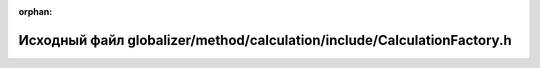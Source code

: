 .. meta::99964cf9e7d88cc5dac6cad9b7a03fbf5e784257222932d5f5cf561e830935e7ed7a8582624a7d000d0b946950b7223e740ef34379c32e3db4d5e08a330f12ad

:orphan:

.. title:: Globalizer: Исходный файл globalizer/method/calculation/include/CalculationFactory.h

Исходный файл globalizer/method/calculation/include/CalculationFactory.h
========================================================================

.. container:: doxygen-content

   
   .. raw:: html
     :file: _calculation_factory_8h_source.html
